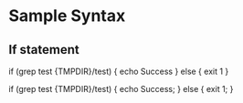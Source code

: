 * Sample Syntax
** If statement
   if (grep test {TMPDIR}/test) {
       echo Success
   } else {
       exit 1
   }

   if (grep test {TMPDIR}/test) { echo Success; } else { exit 1; }
